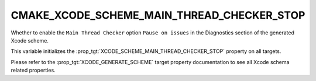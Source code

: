 CMAKE_XCODE_SCHEME_MAIN_THREAD_CHECKER_STOP
-------------------------------------------

Whether to enable the ``Main Thread Checker`` option
``Pause on issues``
in the Diagnostics section of the generated Xcode scheme.

This variable initializes the
:prop_tgt:`XCODE_SCHEME_MAIN_THREAD_CHECKER_STOP`
property on all targets.

Please refer to the :prop_tgt:`XCODE_GENERATE_SCHEME` target property
documentation to see all Xcode schema related properties.
